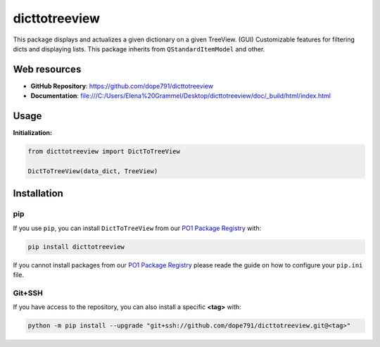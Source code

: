 ***************
dicttotreeview
***************

.. |python| image:: https://img.shields.io/badge/python-3.7-blue
  :target: https://www.python.org/dev/peps/pep-0537/
.. |docs| image:: https://img.shields.io/badge/docs-master-orange
  :target: file:///C:/Users/Elena%20Grammel/Desktop/dicttotreeview/doc/_build/html/index.html
.. |version| image:: https://img.shields.io/badge/version-1.4-green
  :target: https://github.com/dope791/dicttotreeview/releases/tag/1.4


|python| |docs| |version|


This package displays and actualizes a given dictionary on a given TreeView. (GUI)
Customizable features for filtering dicts and displaying lists.      
This package inherits from ``QStandardItemModel`` and other.


Web resources
=============


* **GitHub Repository**: https://github.com/dope791/dicttotreeview 


* **Documentation**: file:///C:/Users/Elena%20Grammel/Desktop/dicttotreeview/doc/_build/html/index.html
   

Usage
=====


**Initialization:**

.. code:: python

    from dicttotreeview import DictToTreeView

    DictToTreeView(data_dict, TreeView)



Installation
============

pip
---

If you use ``pip``, you can install ``DictToTreeView`` from our `PO1 Package Registry`_ with:

.. code:: bash

    pip install dicttotreeview

If you cannot install packages from our `PO1 Package Registry`_ please reade the guide on how to configure your ``pip.ini`` file.

.. _PO1 Package Registry: https://gitlab.baumernet.org/bech/rd/po1/package-registry

Git+SSH
-------

If you have access to the repository, you can also install a specific **<tag>** with: 

.. code:: bash

    python -m pip install --upgrade "git+ssh://github.com/dope791/dicttotreeview.git@<tag>"








